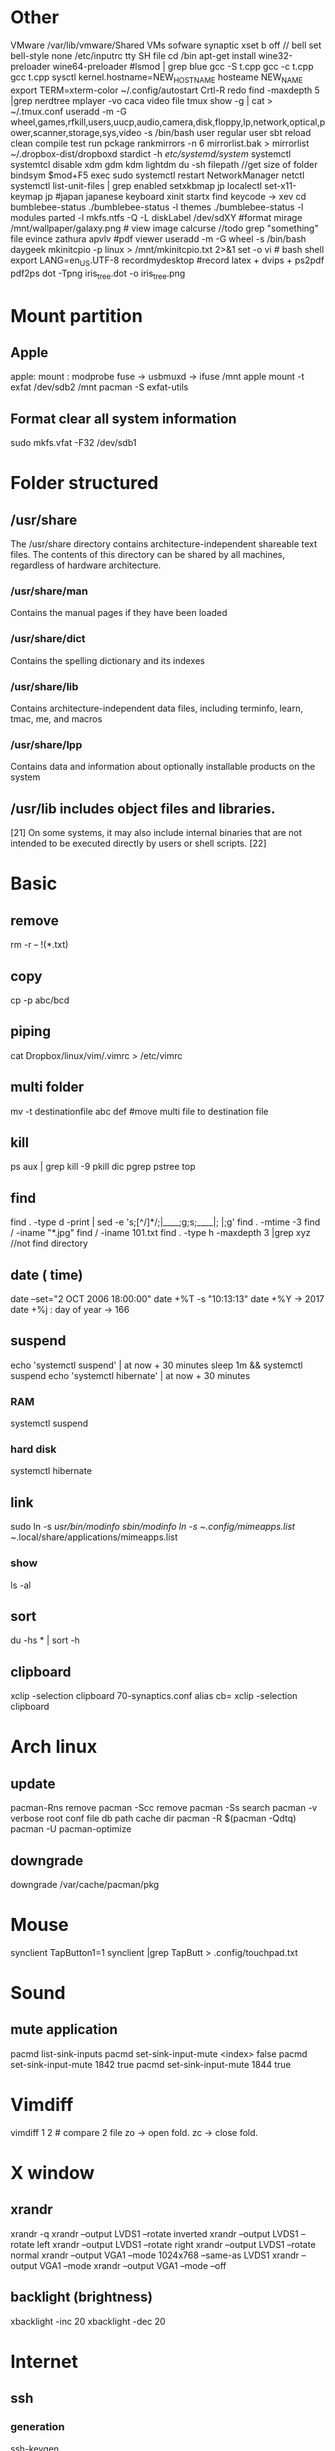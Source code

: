 * Other
  VMware /var/lib/vmware/Shared VMs
  sofware synaptic
  xset b off // bell
  set bell-style none    /etc/inputrc tty
  SH file cd /bin
  apt-get install wine32-preloader wine64-preloader
  #lsmod | grep blue
  gcc -S t.cpp gcc -c t.cpp gcc t.cpp
  sysctl kernel.hostname=NEW_HOSTNAME
  hosteame NEW_NAME
  export TERM=xterm-color
  ~/.config/autostart
  Crtl-R redo 
  find -maxdepth 5 |grep nerdtree
  mplayer -vo caca video file
  tmux show -g | cat > ~/.tmux.conf
  useradd -m -G wheel,games,rfkill,users,uucp,audio,camera,disk,floppy,lp,network,optical,power,scanner,storage,sys,video -s /bin/bash user regular user
  sbt reload clean compile test run pckage
  rankmirrors -n 6 mirrorlist.bak > mirrorlist
  ~/.dropbox-dist/dropboxd 
  stardict -h
  /etc/systemd/system/ systemctl
  systemtcl disable xdm gdm kdm lightdm
  du -sh filepath //get size of folder
  bindsym $mod+F5		exec sudo systemctl restart NetworkManager netctl
  systemctl list-unit-files | grep enabled
  setxkbmap jp
  localectl set-x11-keymap jp #japan japanese keyboard xinit startx find keycode -> xev
  cd bumblebee-status
  ./bumblebee-status -l themes
  ./bumblebee-status -l modules
  parted -l
  mkfs.ntfs -Q -L diskLabel /dev/sdXY #format
  mirage /mnt/wallpaper/galaxy.png # view image
  calcurse //todo
  grep "something" file
  evince zathura apvlv #pdf viewer
  useradd -m -G wheel -s /bin/bash daygeek
  mkinitcpio -p linux > /mnt/mkinitcpio.txt 2>&1
  set -o vi # bash shell
  export LANG=en_US.UTF-8
  recordmydesktop #record
  latex + dvips + ps2pdf pdf2ps
  dot -Tpng iris_tree.dot -o iris_tree.png
* Mount partition
** Apple
  apple: mount : modprobe fuse -> usbmuxd -> ifuse /mnt
  apple mount -t exfat /dev/sdb2 /mnt  pacman -S exfat-utils
** Format clear all system information
  sudo mkfs.vfat -F32 /dev/sdb1
* Folder structured
** /usr/share
   The /usr/share directory contains architecture-independent shareable text files.
   The contents of this directory can be shared by all machines,
   regardless of hardware architecture.
*** /usr/share/man
    Contains the manual pages if they have been loaded
*** /usr/share/dict
    Contains the spelling dictionary and its indexes
*** /usr/share/lib
    Contains architecture-independent data files, including terminfo, learn, tmac, me, and macros
*** /usr/share/lpp
    Contains data and information about optionally installable products on the system
** /usr/lib includes object files and libraries.
   [21] On some systems, it may also include internal binaries that are not intended to be executed directly by users or shell scripts. [22]
* Basic
** remove
   rm -r -- !(*.txt)
** copy
   cp -p abc/bcd
** piping
   cat Dropbox/linux/vim/.vimrc >  /etc/vimrc
** multi folder
   mv -t destinationfile abc def #move multi file to destination file
** kill
   ps aux | grep  kill -9
   pkill dic pgrep pstree top
** find
   find . -type d -print | sed -e 's;[^/]*/;|____;g;s;____|; |;g'
   find . -mtime -3
   find / -iname "*.jpg"
   find / -iname 101.txt
   find . -type h -maxdepth 3 |grep xyz //not find directory
** date ( time)
   date --set="2 OCT 2006 18:00:00"
   date +%T -s "10:13:13"
   date +%Y -> 2017
   date +%j : day of year -> 166
** suspend
   echo 'systemctl suspend' | at now + 30 minutes
   sleep 1m && systemctl suspend
   echo 'systemctl hibernate' | at now + 30 minutes
*** RAM 
    systemctl suspend 
*** hard disk
    systemctl hibernate

** link
   sudo ln -s /usr/bin/modinfo /sbin/modinfo
   ln -s ~/.config/mimeapps.list ~/.local/share/applications/mimeapps.list
*** show
    ls -al
** sort
   du -hs * | sort -h
** clipboard
xclip -selection clipboard 70-synaptics.conf
alias cb= xclip -selection clipboard
* Arch linux
** update
   pacman-Rns 		remove
   pacman -Scc	remove
   pacman -Ss	search
   pacman -v 	verbose root conf file db path cache dir
   pacman -R $(pacman -Qdtq)
   pacman -U
   pacman-optimize 
** downgrade
   downgrade /var/cache/pacman/pkg
* Mouse
synclient TapButton1=1
synclient |grep TapButt > .config/touchpad.txt
* Sound
** mute application
   pacmd list-sink-inputs
   pacmd set-sink-input-mute <index> false
   pacmd set-sink-input-mute 1842 true
   pacmd set-sink-input-mute 1844 true
* Vimdiff
  vimdiff 1 2 # compare 2 file zo -> open fold.  zc -> close fold.
* X window
** xrandr
   xrandr -q
   xrandr --output LVDS1 --rotate inverted
   xrandr --output LVDS1 --rotate left
   xrandr --output LVDS1 --rotate right
   xrandr --output LVDS1 --rotate normal
   xrandr --output VGA1 --mode 1024x768 --same-as LVDS1
   xrandr --output VGA1 --mode 
   xrandr --output VGA1 --mode --off
** backlight (brightness)
   xbacklight -inc 20
   xbacklight -dec 20

* Internet
** ssh
*** generation
    ssh-keygen
*** auto save password
    ssh-copy-id -i .ssh/id_rsa.pub std@hpcc.hcmut.edu.vn
    ssh-copy-id -i .ssh/id_rsa.pub student@10.1.6.21

    [[~/.ssh/config]]
    Hostname hpcc.hcmut.edu.vn
    Hostname student@10.1.6.21
    User std
    IdentityFile ~/.ssh/id_rsa
** wifi-menu
   sudo rm /etc/systemd/system/multi-user.target.wants/netctl* 
   sudo ls /etc/systemd/system/multi-user.target.wants/netctl* 
   sudo rm /etc/netctl/wlp2s0-xxx
   sudo rm /etc/netctl/wlp2s0*
   sudo ip link set wlp2s0 down
   sudo ip link set eno1 down

   sudo systemctl stop dhcpcd.service
   sudo systemctl disable dhcpcd.service
   sudo rm -fr /var/lib/dhcpcd/dhcpcd-eno1.lease wlp2s0*
   sudo rm /etc/systemd/system/multi-user.target.wants/netctl*
   sudo rm -fr /etc/netctl/wlp2s0*

   sudo netctl switch-to wlp2s0-WifiKTX
   # default netctl startup
   netctl enable wlp2s0-WifiKTX\\ 
   ln -s '/etc/systemd/system/netctl@wlp2s0\x2dCampus\x20VNU.service' '/etc/systemd/system/multi-user.target.wants/netctl@wlp2s0\x2dCampus\x20VNU.service'

   # disable netctl startup
   sudo systemctl disable netctl@wlp2s0\\x2dWifiKTX\\x5c.service 
   Removed /etc/systemd/system/multi-user.target.wants/netctl@wlp2s0\x2dWifiKTX\x5c.service.
** reenable wifi
   sudo netctl reenable wlp2s0-Antivirut
** ip
   ip link set interface up
* Default open application
  xdg-settings set default-web-browser firefox.desktop
  xdg-mime query default application/pdf
  xdg-mime default zathura.desktop application/pdf
  xdg-mime default firefox.desktop x-scheme-handler/http
  xdg-mime default firefox.desktop x-scheme-handler/https
  xdg-mime default vim.desktop text/plain
* Time
  timedatectl set-ntp true #sync
* File
** zip
  unzip abc.zip -d newfolder
  zip -r abc.zip abc
** unrar
   unrar e file.rar
** 7z
   7za x file.7z
** tar
   +-------+-------+
   |tar.bz2|jxf    |
   +-------+-------+
   | tar.gz|xvf    |
   +-------+-------+
   tar -cf # compress
   install xvzf #tar
   x - extract #tar
   v - verbose output (lists all files as they are extracted) #tar
   j - deal with bzipped file #tar
   f - read from a file, rather than a tape device #tar
** copy
  dd if=/mnt/windows/Ghost\ W7\ By\ RouJi\ Full\ Driver\(1\).GHO of=/tmp/Ghost7.GHO conv=notrunc #copy file cp
 ( head -10 input.txt ; echo '=====' ) > output.txt
* Shell
** switch shell to zsh login shell
   chsh /bin/zsh
* usb live
  arch-chroot /mnt /bin/bash
* Upload
  curl --upload-file vie_best.traineddata https://transfer.sh/vie_best.traineddata
  curl https://transfer.sh/wfU9n/vie_best.traineddata > vie_best.traineddata
* Hardware
** RAM
   cat /proc/meminfo
   free -g
   free -m
** Speed test
   curl -s https://raw.githubusercontent.com/sivel/speedtest-cli/master/speedtest.py | python -
** version linux
   cat /proc/versio
   cat /etc/*-release
** disk space
   /dev/sda1: UUID="649A-A852" TYPE="vfat" PARTLABEL="EFI System" PARTUUID="5f669cb5-6f0b-4b0b-b54b-b25530400393"
   /dev/sda2: UUID="258f2db3-0394-402b-b9ea-3338c3f84d0c" TYPE="swap" PARTLABEL="Linux swap" PARTUUID="b42fb23e-cefa-4a70-9dce-89999c459cf9"
   /dev/sda3: UUID="625aa881-3f25-4826-88cb-7a1b70cb006d" TYPE="ext4" PARTUUID="f4bb70f7-05c5-4a4b-9ad1-2f9c11f5f852"
   /dev/sda4: UUID="BE0C00D20C00881B" TYPE="ntfs" PARTUUID="28bf29c7-2ef3-4d44-8eff-e8f0a9d3ce65"
   /dev/sda5: LABEL="New Volume" UUID="84706808706802F2" TYPE="ntfs" PARTLABEL="Basic data partition" PARTUUID="8550e6c4-b43b-4757-aa54-e30d618cb938"
   /dev/loop0: TYPE="squashfs"
   /dev/loop1: TYPE="squashfs"
** auto mount disk when startup

* Service
  systemctl enable bluetooth.service
  systemctl start bluetooth.service
* File manager
  tree -L 3
  ranger --copy-config=all #ranger s gotopwd
  ranger --copy-config=scope
* Qalc
  12h to min
* i3wm
  i3-msg "$ws1 ; append_layout ~/.i3/nguyenly.json"
  i3-msg "$ws1 ; append_layout ~/.i3/1.json"
  i3-msg restart
  i3-save-tree --workspace 4 > ~/.i3/1.json
  tail -n +2 ~/.i3/1.json | fgrep -v '// splitv' | sed 's|//||g' > ~/.i3/1.json
* youtube-dl
  youtube-dl --extract-audio --audio-format mp3 urls
  youtube-dl -f best -citw -v <url-of-channel>
  youtube-dl --extract-audio --audio-format mp3 -l [YOUTUBE VIDEO LINK]
